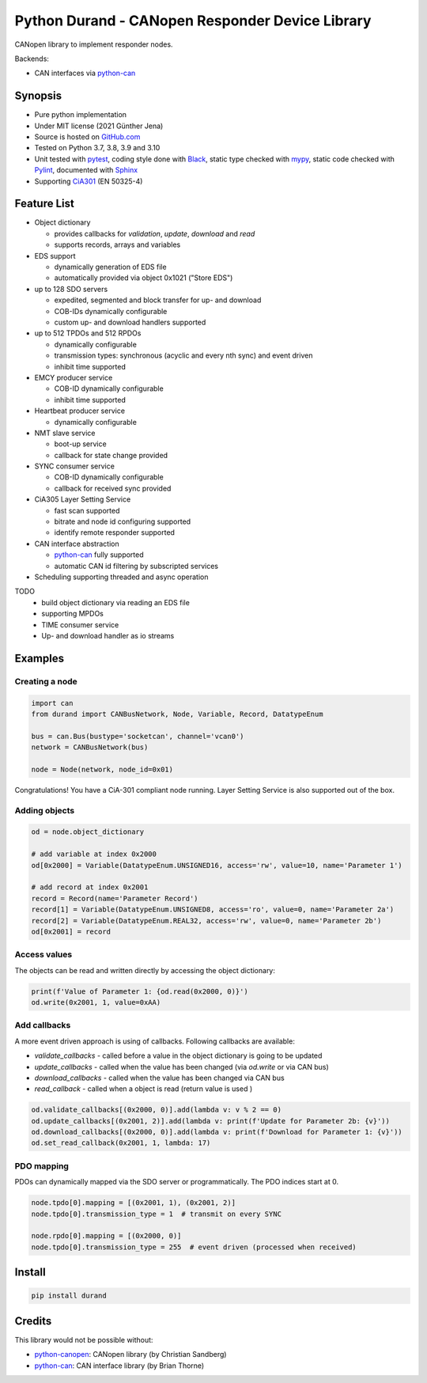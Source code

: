 ================================================
Python Durand - CANopen Responder Device Library
================================================

CANopen library to implement responder nodes.

Backends:

- CAN interfaces via python-can_

.. header

Synopsis
========

- Pure python implementation
- Under MIT license (2021 Günther Jena)
- Source is hosted on GitHub.com_
- Tested on Python 3.7, 3.8, 3.9 and 3.10
- Unit tested with pytest_, coding style done with Black_, static type checked with mypy_, static code checked with Pylint_, documented with Sphinx_
- Supporting CiA301_ (EN 50325-4)

.. _pytest: https://docs.pytest.org/en/latest
.. _Black: https://black.readthedocs.io/en/stable/
.. _mypy: http://mypy-lang.org/
.. _Pylint: https://www.pylint.org/
.. _Sphinx: http://www.sphinx-doc.org
.. _GitHub.com: https://github.com/semiversus/python-durand
.. _CiA301: http://can-cia.org/standardization/technical-documents

Feature List
============

* Object dictionary

  * provides callbacks for *validation*, *update*, *download* and *read*
  * supports records, arrays and variables

* EDS support

  * dynamically generation of EDS file
  * automatically provided via object 0x1021 ("Store EDS")

* up to 128 SDO servers

  * expedited, segmented and block transfer for up- and download
  * COB-IDs dynamically configurable
  * custom up- and download handlers supported

* up to 512 TPDOs and 512 RPDOs

  * dynamically configurable
  * transmission types: synchronous (acyclic and every nth sync) and event driven
  * inhibit time supported

* EMCY producer service

  * COB-ID dynamically configurable
  * inhibit time supported

* Heartbeat producer service

  * dynamically configurable

* NMT slave service

  * boot-up service
  * callback for state change provided

* SYNC consumer service

  * COB-ID dynamically configurable
  * callback for received sync provided

* CiA305 Layer Setting Service

  * fast scan supported
  * bitrate and node id configuring supported
  * identify remote responder supported

* CAN interface abstraction
  
  * python-can_ fully supported
  * automatic CAN id filtering by subscripted services

* Scheduling supporting threaded and async operation

TODO
  * build object dictionary via reading an EDS file
  * supporting MPDOs
  * TIME consumer service
  * Up- and download handler as io streams

Examples
========

Creating a node
---------------

.. code-block:: python

    import can
    from durand import CANBusNetwork, Node, Variable, Record, DatatypeEnum

    bus = can.Bus(bustype='socketcan', channel='vcan0')
    network = CANBusNetwork(bus)

    node = Node(network, node_id=0x01)

Congratulations! You have a CiA-301 compliant node running. Layer Setting Service is also supported out of the box.

Adding objects
--------------

.. code-block:: python

    od = node.object_dictionary

    # add variable at index 0x2000
    od[0x2000] = Variable(DatatypeEnum.UNSIGNED16, access='rw', value=10, name='Parameter 1')

    # add record at index 0x2001
    record = Record(name='Parameter Record')
    record[1] = Variable(DatatypeEnum.UNSIGNED8, access='ro', value=0, name='Parameter 2a')
    record[2] = Variable(DatatypeEnum.REAL32, access='rw', value=0, name='Parameter 2b')
    od[0x2001] = record

Access values
-------------

The objects can be read and written directly by accessing the object dictionary:

.. code-block:: python

    print(f'Value of Parameter 1: {od.read(0x2000, 0)}')
    od.write(0x2001, 1, value=0xAA)

Add callbacks
-------------

A more event driven approach is using of callbacks. Following callbacks are available:

* `validate_callbacks` - called before a value in the object dictionary is going to be updated
* `update_callbacks` - called when the value has been changed (via `od.write` or via CAN bus)
* `download_callbacks` - called when the value has been changed via CAN bus
* `read_callback` - called when a object is read (return value is used )

.. code-block:: python

    od.validate_callbacks[(0x2000, 0)].add(lambda v: v % 2 == 0)
    od.update_callbacks[(0x2001, 2)].add(lambda v: print(f'Update for Parameter 2b: {v}'))
    od.download_callbacks[(0x2000, 0)].add(lambda v: print(f'Download for Parameter 1: {v}'))
    od.set_read_callback(0x2001, 1, lambda: 17)

PDO mapping
-----------

PDOs can dynamically mapped via the SDO server or programmatically. The PDO indices
start at 0.

.. code-block:: python

    node.tpdo[0].mapping = [(0x2001, 1), (0x2001, 2)]
    node.tpdo[0].transmission_type = 1  # transmit on every SYNC

    node.rpdo[0].mapping = [(0x2000, 0)]
    node.tpdo[0].transmission_type = 255  # event driven (processed when received)

Install
=======

.. code-block:: bash

    pip install durand

Credits
=======

This library would not be possible without:

* python-canopen_: CANopen library (by Christian Sandberg)
* python-can_: CAN interface library (by Brian Thorne)

.. _python-canopen: https://github.com/christiansandberg/canopen
.. _python-can: https://github.com/hardbyte/python-can

